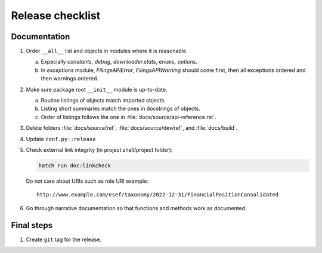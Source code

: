 Release checklist
=================

Documentation
-------------

1. Order ``__all__`` list and objects in modules where it is reasonable.

   a. Expecially `constants`, `debug`, `downloader.stats`, ``enums``,
      `options`.

   b. In `exceptions` module, `FilingsAPIError`, `FilingsAPIWarning`
      should come first, then all exceptions ordered and then warnings
      ordered.

2. Make sure package root ``__init__`` module is up-to-date.

   a. Routine listings of objects match imported objects.

   b. Listing short summaries match the ones in docstrings of objects.

   c. Order of listings follows the one in
      :file:`docs/source/api-reference.rst`.

3. Delete folders :file:`docs/source/ref`, :file:`docs/source/dev/ref`,
   and :file:`docs/build`.

4. Update ``conf.py::release``

5. Check external link integrity (in project shell/project folder):

   .. code-block:: console

        hatch run doc:linkcheck

   Do not care about URIs such as role URI example::

        http://www.example.com/esef/taxonomy/2022-12-31/FinancialPositionConsolidated

6. Go through narrative documentation so that functions and methods work
   as documented.

Final steps
-----------

1. Create ``git`` tag for the release.
